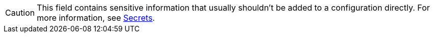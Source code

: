 ifndef::env-cloud[]
[CAUTION]
====
This field contains sensitive information that usually shouldn't be added to a configuration directly. For more information, see xref:configuration:secrets.adoc[Secrets].
====
endif::[]
ifdef::env-cloud[]
[CAUTION]
====
This field contains sensitive information. Review your xref:redpanda-cloud:security:authorization/cloud-authorization.adoc[cluster security] before adding it to your configuration.
====
endif::[]